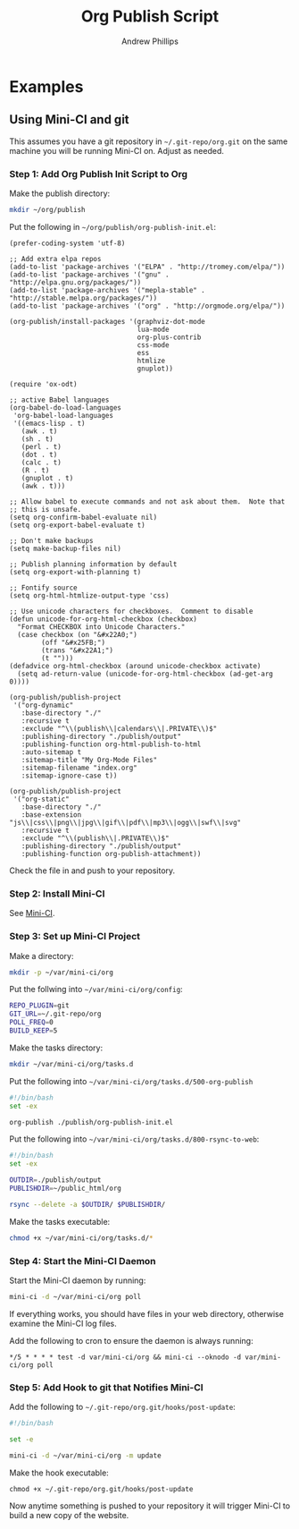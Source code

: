 #+TITLE: Org Publish Script
#+OPTIONS: toc:4 H:4 p:t
#+AUTHOR: Andrew Phillips
#+EMAIL: theasp@gmail.com

* Examples
** Using Mini-CI and git
This assumes you have a git repository in =~/.git-repo/org.git= on the same machine you will be running Mini-CI on.  Adjust as needed.  

*** Step 1: Add Org Publish Init Script to Org

Make the publish directory:
#+BEGIN_SRC sh
mkdir ~/org/publish
#+END_SRC

Put the following in =~/org/publish/org-publish-init.el=:
#+BEGIN_SRC elisp
  (prefer-coding-system 'utf-8)

  ;; Add extra elpa repos
  (add-to-list 'package-archives '("ELPA" . "http://tromey.com/elpa/"))
  (add-to-list 'package-archives '("gnu" . "http://elpa.gnu.org/packages/"))
  (add-to-list 'package-archives '("mepla-stable" . "http://stable.melpa.org/packages/"))
  (add-to-list 'package-archives '("org" . "http://orgmode.org/elpa/"))

  (org-publish/install-packages '(graphviz-dot-mode
                                  lua-mode
                                  org-plus-contrib
                                  css-mode
                                  ess
                                  htmlize
                                  gnuplot))

  (require 'ox-odt)

  ;; active Babel languages
  (org-babel-do-load-languages
   'org-babel-load-languages
   '((emacs-lisp . t)
     (awk . t)
     (sh . t)
     (perl . t)
     (dot . t)
     (calc . t)
     (R . t)
     (gnuplot . t)
     (awk . t)))

  ;; Allow babel to execute commands and not ask about them.  Note that
  ;; this is unsafe.
  (setq org-confirm-babel-evaluate nil)
  (setq org-export-babel-evaluate t)

  ;; Don't make backups
  (setq make-backup-files nil)

  ;; Publish planning information by default
  (setq org-export-with-planning t)

  ;; Fontify source
  (setq org-html-htmlize-output-type 'css)

  ;; Use unicode characters for checkboxes.  Comment to disable
  (defun unicode-for-org-html-checkbox (checkbox)
    "Format CHECKBOX into Unicode Characters."
    (case checkbox (on "&#x22A0;")
          (off "&#x25FB;")
          (trans "&#x22A1;")
          (t "")))
  (defadvice org-html-checkbox (around unicode-checkbox activate)
    (setq ad-return-value (unicode-for-org-html-checkbox (ad-get-arg 0))))

  (org-publish/publish-project
   '("org-dynamic"
     :base-directory "./"
     :recursive t
     :exclude "^\\(publish\\|calendars\\|.PRIVATE\\)$"
     :publishing-directory "./publish/output"
     :publishing-function org-html-publish-to-html
     :auto-sitemap t
     :sitemap-title "My Org-Mode Files"
     :sitemap-filename "index.org"
     :sitemap-ignore-case t))

  (org-publish/publish-project
   '("org-static"
     :base-directory "./"
     :base-extension "js\\|css\\|png\\|jpg\\|gif\\|pdf\\|mp3\\|ogg\\|swf\\|svg"
     :recursive t
     :exclude "^\\(publish\\|.PRIVATE\\)$"
     :publishing-directory "./publish/output"
     :publishing-function org-publish-attachment))
#+END_SRC

Check the file in and push to your repository.

*** Step 2: Install Mini-CI

See [[https://github.com/theasp/mini-ci][Mini-CI]].

*** Step 3: Set up Mini-CI Project

Make a directory:
#+BEGIN_SRC sh
mkdir -p ~/var/mini-ci/org
#+END_SRC

Put the follwing into =~/var/mini-ci/org/config=:
#+BEGIN_SRC sh
REPO_PLUGIN=git
GIT_URL=~/.git-repo/org
POLL_FREQ=0
BUILD_KEEP=5
#+END_SRC

Make the tasks directory:
#+BEGIN_SRC sh
mkdir ~/var/mini-ci/org/tasks.d
#+END_SRC

Put the following into =~/var/mini-ci/org/tasks.d/500-org-publish=
#+BEGIN_SRC sh
#!/bin/bash
set -ex

org-publish ./publish/org-publish-init.el
#+END_SRC

Put the following into =~/var/mini-ci/org/tasks.d/800-rsync-to-web=:
#+BEGIN_SRC sh
#!/bin/bash
set -ex

OUTDIR=./publish/output
PUBLISHDIR=~/public_html/org

rsync --delete -a $OUTDIR/ $PUBLISHDIR/
#+END_SRC

Make the tasks executable:
#+BEGIN_SRC sh
chmod +x ~/var/mini-ci/org/tasks.d/*
#+END_SRC

*** Step 4: Start the Mini-CI Daemon

Start the Mini-CI daemon by running: 
#+BEGIN_SRC sh
mini-ci -d ~/var/mini-ci/org poll
#+END_SRC

If everything works, you should have files in your web directory, otherwise examine the Mini-CI log files.

Add the following to cron to ensure the daemon is always running:
#+BEGIN_SRC
*/5 * * * * test -d var/mini-ci/org && mini-ci --oknodo -d var/mini-ci/org poll
#+END_SRC

*** Step 5: Add Hook to git that Notifies Mini-CI

Add the following to =~/.git-repo/org.git/hooks/post-update=:
#+BEGIN_SRC sh
#!/bin/bash

set -e

mini-ci -d ~/var/mini-ci/org -m update
#+END_SRC

Make the hook executable:
#+BEGIN_SRC
chmod +x ~/.git-repo/org.git/hooks/post-update
#+END_SRC

Now anytime something is pushed to your repository it will trigger Mini-CI to build a new copy of the website.

# Local variables:
# org-ascii-charset: utf-8
# org-ascii-verbatim-format: "%s"
# eval: (add-hook 'after-save-hook '(lambda () (org-ascii-export-to-ascii) (org-html-export-to-html)) nil t)
# End:
